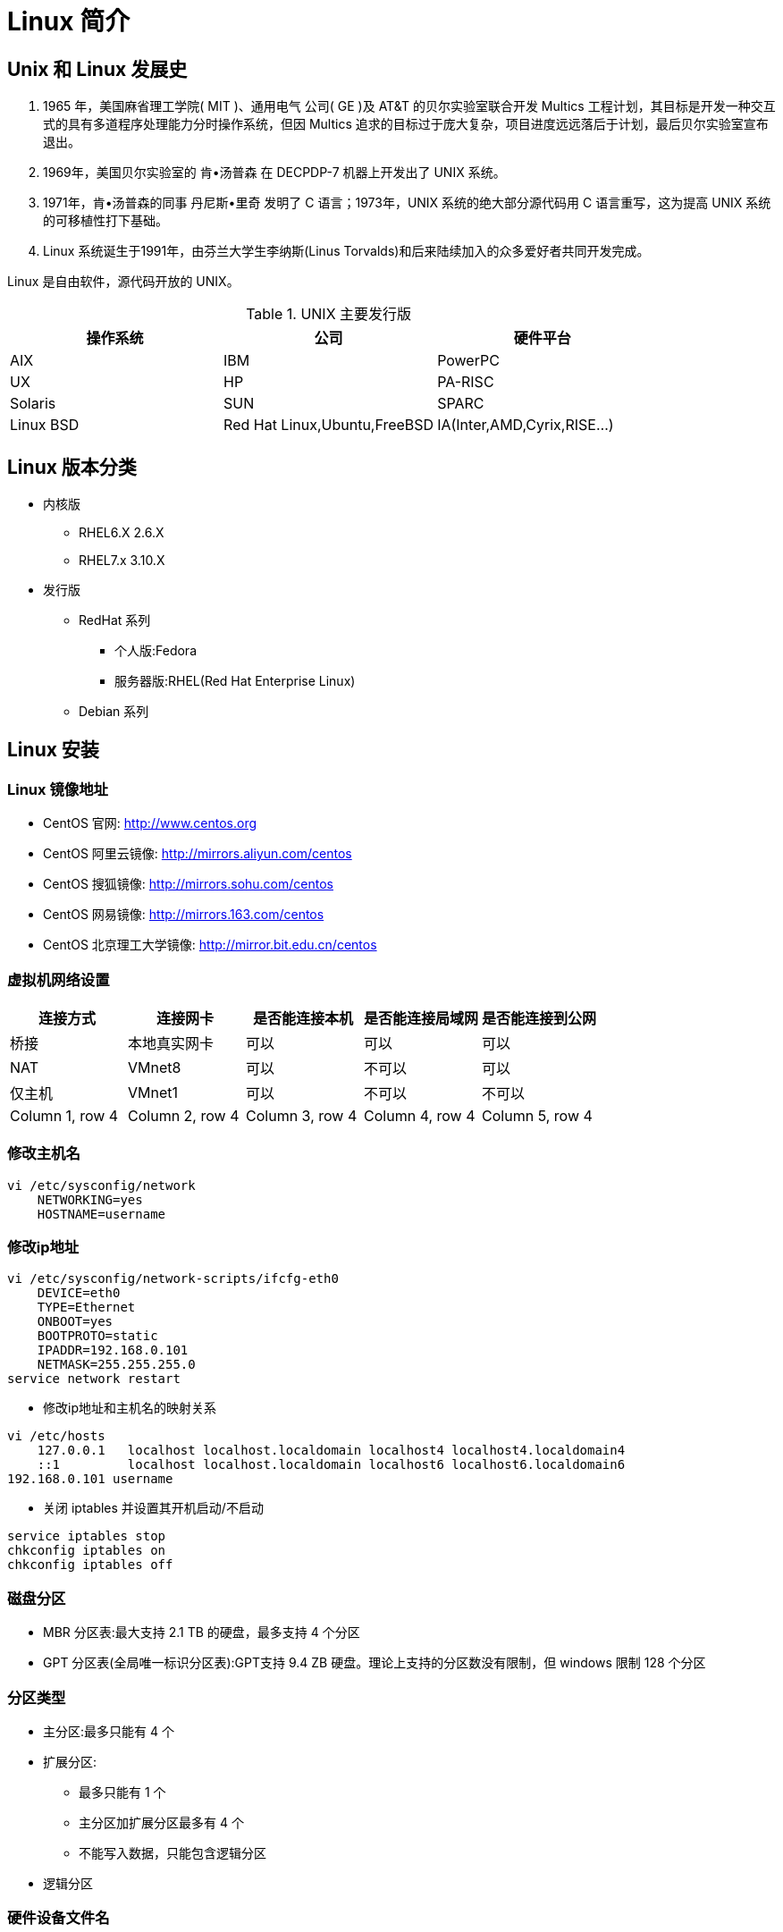 [[linux-base]]
= Linux 简介

== Unix 和 Linux 发展史

. 1965 年，美国麻省理工学院( MIT )、通用电气 公司( GE )及 AT&T 的贝尔实验室联合开发 Multics 工程计划，其目标是开发一种交互式的具有多道程序处理能力分时操作系统，但因 Multics 追求的目标过于庞大复杂，项目进度远远落后于计划，最后贝尔实验室宣布退出。
. 1969年，美国贝尔实验室的 肯•汤普森 在 DECPDP-7 机器上开发出了 UNIX 系统。
. 1971年，肯•汤普森的同事 丹尼斯•里奇 发明了 C 语言；1973年，UNIX 系统的绝大部分源代码用 C 语言重写，这为提高 UNIX 系统的可移植性打下基础。
. Linux 系统诞生于1991年，由芬兰大学生李纳斯(Linus Torvalds)和后来陆续加入的众多爱好者共同开发完成。

Linux 是自由软件，源代码开放的 UNIX。

.UNIX 主要发行版
|===
|操作系统 |公司 |硬件平台

|AIX
|IBM
|PowerPC

|UX
|HP
|PA-RISC

|Solaris
|SUN
|SPARC

|Linux BSD
|Red Hat Linux,Ubuntu,FreeBSD
|IA(Inter,AMD,Cyrix,RISE...)
|===

== Linux 版本分类

* 内核版
** RHEL6.X 2.6.X
** RHEL7.x 3.10.X
* 发行版
** RedHat 系列
*** 个人版:Fedora
*** 服务器版:RHEL(Red Hat Enterprise Linux)
** Debian 系列

== Linux 安装

[[linux-base-mirror]]
=== Linux 镜像地址

*  CentOS 官网: http://www.centos.org[http://www.centos.org]
*  CentOS 阿里云镜像: http://mirrors.aliyun.com/centos[http://mirrors.aliyun.com/centos]
*  CentOS 搜狐镜像: http://mirrors.sohu.com/centos[http://mirrors.sohu.com/centos]
*  CentOS 网易镜像: http://mirrors.163.com/centos[http://mirrors.163.com/centos]
*  CentOS 北京理工大学镜像: http://mirror.bit.edu.cn/centos[http://mirror.bit.edu.cn/centos]

=== 虚拟机网络设置


|===
|连接方式 |连接网卡 |是否能连接本机 |是否能连接局域网 |是否能连接到公网

|桥接
|本地真实网卡
|可以
|可以
|可以

|NAT
|VMnet8
|可以
|不可以
|可以

|仅主机
|VMnet1
|可以
|不可以
|不可以

|Column 1, row 4
|Column 2, row 4
|Column 3, row 4
|Column 4, row 4
|Column 5, row 4
|===

=== 修改主机名

[source,shell script]
----
vi /etc/sysconfig/network
    NETWORKING=yes
    HOSTNAME=username
----

=== 修改ip地址

[source,shell script]
----
vi /etc/sysconfig/network-scripts/ifcfg-eth0
    DEVICE=eth0
    TYPE=Ethernet
    ONBOOT=yes
    BOOTPROTO=static
    IPADDR=192.168.0.101
    NETMASK=255.255.255.0
service network restart
----


*  修改ip地址和主机名的映射关系

[source,shell script]
----
vi /etc/hosts
    127.0.0.1   localhost localhost.localdomain localhost4 localhost4.localdomain4
    ::1         localhost localhost.localdomain localhost6 localhost6.localdomain6
192.168.0.101 username
----

*  关闭 iptables 并设置其开机启动/不启动

[source,shell script]
----
service iptables stop
chkconfig iptables on
chkconfig iptables off
----

=== 磁盘分区

* MBR 分区表:最大支持 2.1 TB 的硬盘，最多支持 4 个分区
* GPT 分区表(全局唯一标识分区表):GPT支持 9.4 ZB 硬盘。理论上支持的分区数没有限制，但 windows 限制 128 个分区

=== 分区类型

* 主分区:最多只能有 4 个
* 扩展分区:
** 最多只能有 1 个
** 主分区加扩展分区最多有 4 个
** 不能写入数据，只能包含逻辑分区
* 逻辑分区

=== 硬件设备文件名


|===
|硬件 |设备文件名

|IDE 硬盘
|/dev/hd[a-d]

|SCIC/SATA/USB 硬盘
|/dev/sd[a-d]

|光驱
|/dev/carom 或 /dev/sr0

|软盘
|/dev/fd[0-1]

|打印机(25 针)
|/dev/lp[0-2]

|打印机(USB)
|/dev/usb/lp[0-15]

|鼠标
|/dev/dev/mouse
|===

=== 挂载

* 必须分区
** / :根分区
** swap : 交换分区
*** 如果真实内存小于 4G,swap 是内存的两倍
*** 如果真实内存大于 4G，swap 和内存一致
*** 实验环境，不大于 2G.
* 推荐分区
** /boot : (启动分区)
* 常用分区
** /home: 用于文件服务器
** /www : 用于 web 服务器

[[linux-base-dir]]
== Linux 目录结构


|===
|目录名 |作用

|/bin/
|存放系统命令的目录，普通用户和超级用户都可以执行，是 `/usr/bin/` 目录的软链接

|/sbin/
|(super user binaries) 存放系统命令的目录，只有超级用户才可以执行，是 `/usr/sbin/` 目录的软链接

|/usr/bin/
|存放系统命令的目录，普通用户和超级用户都可以执行

|/usr/sbin/
|存放系统命令的目录，只有超级用户才可以执行

|/boot/
|系统启动目录，保存与系统启动相关的文件，如内核文件和启动引导程序(grub)文件等

|/dev/
|设备文件保存目录

|/etc/
|配置文件保存位置，系统内所有采用默认安装方式(`rpm` 安装) 的服务配置文件全部保存在此目录中，如用户信息，服务的启动脚本，常用的服务配置文件等

|/home/
|普通用户的家目录，在创建用户时，每个用户要有一个默认登录和保存自己数据的位置，就是用户的家目录，所有普通用户的宿主目录是在 `/home/` 下建立一个和用户名相同的目录，如 `user1` 的家目录就是 `/home/user1/`

|/lib/
|系统调用的函数库保存位置，是 `/usr/lib` 的软链接

|/lib64/
|64 位的函数库保存位置，是 `/usr/lib64` 的软链接

|/lost+found/
| 当系统意外崩溃或者关机，而产生的一些文件碎片在这里，当系统启动过程中 fsck 工具会检查这里，并修复已经损坏的文件系统。这个目录只在每个分区中出现，例如 `/lost+found` 就是根分区的备份恢复目录，`/boot/lost+found` 就是 `/boot` 分区的备份恢复目录

|/media/
| 挂载目录，系统建议是用来挂载媒体设备的，如软盘和光盘

|/misc/
| 挂载目录，系统建议用来挂载 NFS 服务的共享目录

|/mnt/
|挂载目录，系统建议用来挂载额外的设备 如:U盘，移动硬盘和其他操作系统的分区

|/opt/
| 第三方安装的软件保存的位置，这个目录是放置和安装其他软件的目录，手工安装的源码包软件都可以安装到这个目录中，不过也可以把软件安装到 `/usr/local` 目录中。按照个人习惯即可

|/proc/
| 虚拟文件系统，该目录中的数据并不保存在硬盘上，而是保存在内存中，主要保存系统的内核、进程、外部设备状态和网络状态等。如 `proc/cpuinfo` 是保存 cpu 信息的。 `/proc/devices` 是保存设备驱动列表的。 `/proc/filesystems` 是保存文件系统的。`/proc/net` 是保存网络协议信息的

|/sys/
|虚拟文件系统，和 `/proc/` 目录相似，该目录的数据都保存在内存中，主要保存与内核相关的信息

|/root/
| root 的宿主目录。普通用户的宿主目录在 `/home/` 下，root 宿主目录直接在 `/` 下

|/run/
| 系统运行时产生的数据。如 ssid，pid 等相关数据。`/var/run` 是此目录的软链接

|/srv/
| 服务数据目录。一些系统服务启动之后，可以在这个目录中保存所需要的数据

|/tmp/
| 临时目录。系统存放临时文件的目录，在该目录下，所有用户都可以访问和写入。建议不要将重要的数据保存在此目录。

|/usr/
|UNIX Software Resource(系统软件资源目录)。系统中安装的软件大多数保存在这里

|/usr/lib/
| 应用程序调用的函数库保存位置

|/usr/local/
| 手工安装的软件保存位置。一般建议源码包软件安装在这个位置

|/usr/share/
| 应用程序的资源文件保存位置。如帮助文档，说明文档和字体目录。

|/usr/src/
| 源码包保存位置。我们手工下载的源码包和内核源码包都可以保存在这里。

|/usr/src/kernels
| 内核源码保存位置

|/var/
| 动态数据保存位置。注意保存缓存，日志以及软件运行所产生的文件

|/var/www/html/
| RPM 包安装的 Apache 的网页主目录

|/var/lib/
| 程序运行中需要调用或改变的数据保存位置。如 mysql 的数据库保存在 `var/lib/mysql/` 目录中

|/var/log/
|系统日志保存位置

|/var/run/
| 一些服务和程序运行后，他们的 pid 保存的位置。是 `/run/` 目录的软链接

|/var/spool/
| 放置队列数据的目录。就是排队等待其他程序使用的数据，比如邮件队列和打印队列。

|/var/spool/mail/
|新收到的邮件队列保存位置。系统新收到的邮件会保存在此目录

|/var/spool/cron/
| 系统的定时任务队列保存位置。系统的计划任务会保存在这里
|===

[[linux-base-shortkey]]
== Linux 常用快捷键

|===
|快捷键 |作用

|Tab 键
|命令或文件补全

|Ctrl+A
|把光标移动到命令行开头

|Ctrl+E
|把光标移动到命令行结尾

|Ctrl+C
|强制终止当前命令

|Ctrl+L
|清屏，相当于 `clear` 命令

|Ctrl+U
|删除或剪贴光标之前的命令

|Ctrl+Y
|粘贴 Ctrl+U 剪贴的命令
|===

== 学习 Linux 注意事项

. Linux 严格区分大小写
. Linux 一切皆文件
Linux 中的所有内容都是以文件的形式保存和管理的，硬件设备也是文件，这和 windows 完全不同，Windows 是通过设备管理器来管理硬件的，Linux 的设备文件保存在
`/dev/` 目录下，硬盘文件是 `/dev/sd[a-p]` ，光盘文件是 `/dev/hdc` 等

. Linux 不考扩展名区分文件类型
Windows 是通过扩展名来区分文件类型的，比如，`.txt` 是文本类型，`.exe` 是可执行文件，`.ini` 是配置文件。但 Linux 是不通过扩展名区分文件类型的，
而是靠权限位标识来确定的文件类型的，而且文件类型的种类也不像 Windows 下那么多，常见的文件类型只有普通文件、目录、链接文件、块设备文件、字符设备文件几种。
Linux 中的可执行文件不过是普通文件被赋值了可执行权限而已
+
但 Linux 中的一些特殊文件还是需要写 "扩展名" 的，但是并不是 Linux 一定要靠扩展名来识别文件类型，写这些扩展名是为了帮助管理员来区分不同的文件类型。这样的文件扩展名主要有以下几个:
+
* 压缩包:Linux 常见的压缩包有 `*.gz,*.bz2,*.zip,*.tar.gz,*.tar.bz2,*.tgz` 等等。写这些扩展名是为了区分是压缩包格式。及时是不写，也可以解压缩，可以使用命令判断是那种格式。
* 二进制软件包:CentOS 中所使用的二进制安装包是 RPM 包，所有的 RPM 包都可以使用 `.rpm` 扩展名结尾
* 程序文件:Shell 脚本一般用 `.sh` 结尾
* 网页文件:网页文件一般用 `.html`,`.php` 结尾，不过，这一般是网页服务器的要求，不是 Linux 的要求

. Linux 中所有的存储设备必须挂载后才能使用
Linux 中所有的存储设备都有自己的设备文件名，这些设备文件必须挂载之后才能使用，包括硬盘，U盘和光盘。挂载其实就是给这些存储设备分配盘符，只不过 Windows 中的盘符用英文字母表示，
而 Linux 中的盘符则是一个已经建立好的空目录，我们把这些空目录叫做挂载点。

. Windows 下的程序不能直接在 Linux 中运行

== 服务器管理建议

. <<linux-base-dir>>
. 远程服务器关机重启
.. 远程服务器在重启前，要终止正在执行的服务
.. 重启命令选项:建议使用 `shutdown -r now` 重启。这条命令在重启时会正常保存和终止服务器中正在运行的程序，是安全重启命令。
. 不要在服务器访问高峰运行高负载命令
. 远程配置防火墙时不要把自己踢出服务器
. 指定合理的密码规范并定期更新
. 合理分配权限
. 定期备份重要数据和日志
